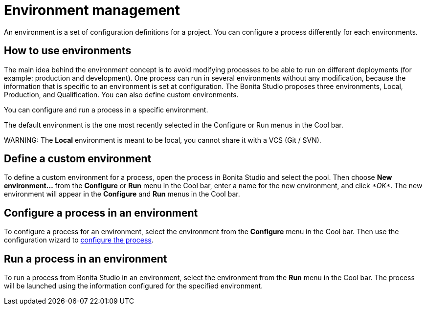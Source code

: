 = Environment management

An environment is a set of configuration definitions for a project. You can configure a process differently for each environments.

== How to use environments

The main idea behind the environment concept is to avoid modifying processes to be able to run on different deployments (for example: production and development).
One process can run in several environments without any modification, because the information that is specific to an environment is set at configuration. The Bonita Studio proposes three environments, Local, Production, and Qualification. You can also define custom environments.

You can configure and run a process in a specific environment.

The default environment is the one most recently selected in the Configure or Run menus in the Cool bar.

WARNING:
The *Local* environment is meant to be local, you cannot share it with a VCS (Git / SVN).


== Define a custom environment

To define a custom environment for a process, open the process in Bonita Studio and
select the pool. Then choose *New environment...* from the *Configure* or *Run* menu in the Cool bar, enter a name for the new environment, and click _*OK*_. The new environment will appear in the  *Configure* and *Run* menus in the Cool bar.

== Configure a process in an environment

To configure a process for an environment, select the environment from the *Configure* menu in the Cool bar. Then use the configuration wizard to xref:configuring-a-process.adoc[configure the process].

== Run a process in an environment

To run a process from Bonita Studio in an environment, select the environment from the *Run* menu in the Cool bar. The process will be launched using the information configured for the specified environment.
